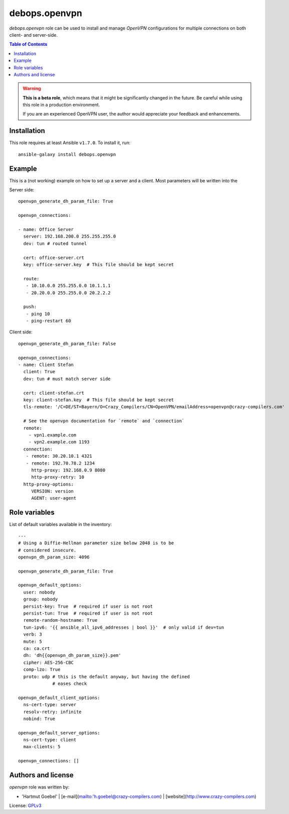 debops.openvpn
###############

`debops.openvpn` role can be used to install and manage `OpenVPN`
configurations for multiple connections on both client- and
server-side.

.. contents:: Table of Contents
   :local:
   :depth: 2
   :backlinks: top


.. warning::

  **This is a beta role**, which means that it might be significantly
  changed in the future. Be careful while using this role in a
  production environment.

  If you are an experienced OpenVPN user, the author would appreciate
  your feedback and enhancements.



Installation
~~~~~~~~~~~~

This role requires at least Ansible ``v1.7.0``. To install it, run::

    ansible-galaxy install debops.openvpn


Example
~~~~~~~~~~~~~~

This is a (not working) example on how to set up a server and a
client. Most parameters will be written into the 

Server side::

  openvpn_generate_dh_param_file: True

  openvpn_connections:

  - name: Office Server
    server: 192.168.200.0 255.255.255.0
    dev: tun # routed tunnel

    cert: office-server.crt
    key: office-server.key  # This file should be kept secret

    route:
     - 10.10.0.0 255.255.0.0 10.1.1.1
     - 20.20.0.0 255.255.0.0 20.2.2.2 

    push:
     - ping 10
     - ping-restart 60


Client side::

  openvpn_generate_dh_param_file: False

  openvpn_connections:
  - name: Client Stefan
    client: True
    dev: tun # must match server side

    cert: client-stefan.crt
    key: client-stefan.key  # This file should be kept secret
    tls-remote: '/C=DE/ST=Bayern/O=Crazy_Compilers/CN=OpenVPN/emailAddress=openvpn@crazy-compilers.com'

    # See the openvpn documentation for `remote` and `connection`
    remote:
      - vpn1.example.com
      - vpn2.example.com 1193
    connection:
     - remote: 30.20.10.1 4321
     - remote: 192.70.78.2 1234
       http-proxy: 192.168.0.9 8080
       http-proxy-retry: 10
    http-proxy-options:
       VERSION: version
       AGENT: user-agent


Role variables
~~~~~~~~~~~~~~

List of default variables available in the inventory::

    ---
    # Using a Diffie-Hellman parameter size below 2048 is to be
    # considered insecure.
    openvpn_dh_param_size: 4096

    openvpn_generate_dh_param_file: True

    openvpn_default_options:
      user: nobody
      group: nobody
      persist-key: True  # required if user is not root
      persist-tun: True  # required if user is not root
      remote-random-hostname: True
      tun-ipv6: '{{ ansible_all_ipv6_addresses | bool }}'  # only valid if dev=tun
      verb: 3
      mute: 5
      ca: ca.crt
      dh: 'dh{{openvpn_dh_param_size}}.pem'
      cipher: AES-256-CBC
      comp-lzo: True
      proto: udp # this is the default anyway, but having the defined
                 # eases check
    
    openvpn_default_client_options:
      ns-cert-type: server
      resolv-retry: infinite
      nobind: True
    
    openvpn_default_server_options:
      ns-cert-type: client
      max-clients: 5
    
    openvpn_connections: []




Authors and license
~~~~~~~~~~~~~~~~~~~

`openvpn` role was written by:

- 'Hartmut Goebel' | [e-mail](mailto:'h.goebel@crazy-compilers.com) | [website](http://www.crazy-compilers.com)

License: `GPLv3 <https://tldrlegal.com/license/gnu-general-public-license-v3-%28gpl-3%29>`_


..
 Local Variables:
 mode: rst
 ispell-local-dictionary: "american"
 End:
